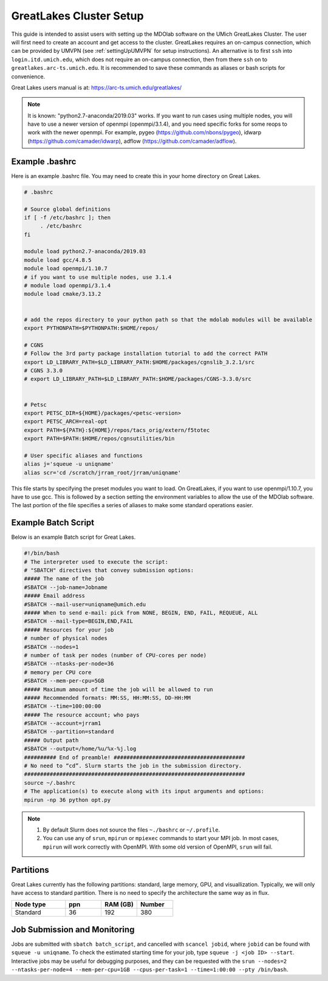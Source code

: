 .. Documentation of a basic setup on the flux cluster.
   Note that the user is assumed to have already gotten an account
   setup, and has access to the login nodes on the cluster.
   Author: C.A.(Sandy) Mader (cmader@umich.edu)
   Edited by: 

.. _Great Lakes:

GreatLakes Cluster Setup
========================
This guide is intended to assist users with setting up the MDOlab software
on the UMich GreatLakes Cluster.  The user will first need to create an account
and get access to the cluster. GreatLakes requires an on-campus connection, which can be provided by UMVPN (see :ref:`settingUpUMVPN` for setup instructions). An alternative is to first ``ssh`` into ``login.itd.umich.edu``, which does not require an on-campus connection, then from there ``ssh`` on to ``greatlakes.arc-ts.umich.edu``. It is recommended to save these commands as aliases or bash scripts for convenience. 

Great Lakes users manual is at:
https://arc-ts.umich.edu/greatlakes/

.. note::
    It is known: "python2.7-anaconda/2019.03" works.
    If you want to run cases using multiple nodes, you will have to use a newer version of openmpi (openmpi/3.1.4), and you need specific forks for some reops to work with the newer openmpi. 
    For example, pygeo (https://github.com/nbons/pygeo), idwarp (https://github.com/camader/idwarp), adflow (https://github.com/camader/adflow).

Example .bashrc
---------------

Here is an example .bashrc file. You may need to create this in your
home directory on Great Lakes.

.. code-block:: bash

   # .bashrc                                                                

   # Source global definitions                       
   if [ -f /etc/bashrc ]; then
        . /etc/bashrc
   fi

   module load python2.7-anaconda/2019.03                                                                                                       
   module load gcc/4.8.5                                                                                                           
   module load openmpi/1.10.7
   # if you want to use multiple nodes, use 3.1.4
   # module load openmpi/3.1.4
   module load cmake/3.13.2


   # add the repos directory to your python path so that the mdolab modules will be available
   export PYTHONPATH=$PYTHONPATH:$HOME/repos/

   # CGNS 
   # Follow the 3rd party package installation tutorial to add the correct PATH
   export LD_LIBRARY_PATH=$LD_LIBRARY_PATH:$HOME/packages/cgnslib_3.2.1/src
   # CGNS 3.3.0
   # export LD_LIBRARY_PATH=$LD_LIBRARY_PATH:$HOME/packages/CGNS-3.3.0/src


   # Petsc
   export PETSC_DIR=${HOME}/packages/<petsc-version>
   export PETSC_ARCH=real-opt
   export PATH=${PATH}:${HOME}/repos/tacs_orig/extern/f5totec
   export PATH=$PATH:$HOME/repos/cgnsutilities/bin

   # User specific aliases and functions
   alias j='squeue -u uniqname'
   alias scr='cd /scratch/jrram_root/jrram/uniqname'

This file starts by specifying the preset modules you want to load.
On GreatLakes, if you want to use openmpi/1.10.7, you have to use gcc.
This is followed by a section setting the environment variables to allow the use of the MDOlab software.
The last portion of the file specifies a series of aliases to make some standard operations easier.

Example Batch Script
--------------------

Below is an example Batch script for Great Lakes.

.. code-block:: bash

   #!/bin/bash                                                                                                                       
   # The interpreter used to execute the script:                                                                                     
   # "SBATCH" directives that convey submission options:                                                                             
   ##### The name of the job                                                                                                         
   #SBATCH --job-name=Jobname
   ##### Email address
   #SBATCH --mail-user=uniqname@umich.edu                                                                                               
   ##### When to send e-mail: pick from NONE, BEGIN, END, FAIL, REQUEUE, ALL                                                         
   #SBATCH --mail-type=BEGIN,END,FAIL                                                                                                
   ##### Resources for your job                                                                                                      
   # number of physical nodes                                                                                                        
   #SBATCH --nodes=1                                                                                                                 
   # number of task per nodes (number of CPU-cores per node)                                                                         
   #SBATCH --ntasks-per-node=36                                                                                                      
   # memory per CPU core                                                                                                             
   #SBATCH --mem-per-cpu=5GB                                                                                                        
   ##### Maximum amount of time the job will be allowed to run                                                                       
   ##### Recommended formats: MM:SS, HH:MM:SS, DD-HH:MM                                                                              
   #SBATCH --time=100:00:00                                                                                                          
   ##### The resource account; who pays                                                                                              
   #SBATCH --account=jrram1    
   #SBATCH --partition=standard
   ##### Output path
   #SBATCH --output=/home/%u/%x-%j.log                                                                                                       
   ########## End of preamble! #########################################                                                             
   # No need to “cd”. Slurm starts the job in the submission directory.                                                              
   #####################################################################  
   source ~/.bashrc                                                           
   # The application(s) to execute along with its input arguments and options:                                                       
   mpirun -np 36 python opt.py 

.. note::
    1. By default Slurm does not source the files ``~./bashrc`` or ``~/.profile``.

    2. You can use any of ``srun``, ``mpirun`` or ``mpiexec`` commands to start your MPI job. In most cases, ``mpirun`` will work correctly with OpenMPI. With some old version of OpenMPI, ``srun`` will fail.

Partitions
----------

Great Lakes currently has the following partitions: standard, large memory, GPU, and visuallization.
Typically, we will only have access to standard partition.
There is no need to specify the architecture the same way as in flux.

.. list-table:: 
    :widths: 30 20 20 20 
    :header-rows: 1

    * - Node type
      - ppn
      - RAM (GB)
      - Number

    * - Standard
      - 36
      - 192
      - 380



Job Submission and Monitoring
-----------------------------

Jobs are submitted with ``sbatch batch_script``, and cancelled with ``scancel jobid``, where ``jobid`` can be found with ``squeue -u uniqname``. 
To check the estimated starting time for your job, type ``squeue -j <job ID> --start``.
Interactive jobs may be useful for debugging purposes, and they can be requested with the ``srun --nodes=2 --ntasks-per-node=4 --mem-per-cpu=1GB --cpus-per-task=1 --time=1:00:00 --pty /bin/bash``. 
